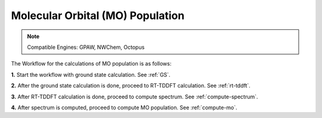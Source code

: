 .. _MO:

=================================
Molecular Orbital (MO) Population
=================================

.. note::
   Compatible Engines: GPAW, NWChem, Octopus

.. image:: ./mo_landing_page.png
   :width: 800
   :alt: MO_Population

The Workflow for the calculations of MO population is as follows:

**1.**  Start the workflow with ground state calculation. See :ref:`GS`.

**2.** After the ground state calculation is done, proceed to RT-TDDFT calculation. See :ref:`rt-tddft`.

**3.** After RT-TDDFT calculation is done, proceed to compute spectrum. See :ref:`compute-spectrum`.

**4.** After spectrum is computed, proceed to compute MO population. See :ref:`compute-mo`.

.. **5.** After the MO population is computed, for post processing and visualization, see :ref:`pp-visualization`.